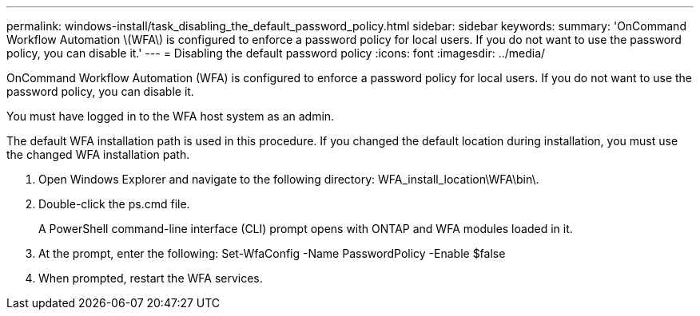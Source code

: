 ---
permalink: windows-install/task_disabling_the_default_password_policy.html
sidebar: sidebar
keywords: 
summary: 'OnCommand Workflow Automation \(WFA\) is configured to enforce a password policy for local users. If you do not want to use the password policy, you can disable it.'
---
= Disabling the default password policy
:icons: font
:imagesdir: ../media/

OnCommand Workflow Automation (WFA) is configured to enforce a password policy for local users. If you do not want to use the password policy, you can disable it.

You must have logged in to the WFA host system as an admin.

The default WFA installation path is used in this procedure. If you changed the default location during installation, you must use the changed WFA installation path.

. Open Windows Explorer and navigate to the following directory: WFA_install_location\WFA\bin\.
. Double-click the ps.cmd file.
+
A PowerShell command-line interface (CLI) prompt opens with ONTAP and WFA modules loaded in it.

. At the prompt, enter the following: Set-WfaConfig -Name PasswordPolicy -Enable $false
. When prompted, restart the WFA services.
